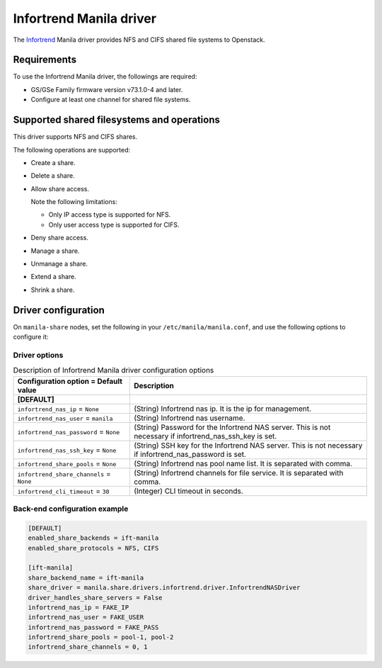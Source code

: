 ========================
Infortrend Manila driver
========================

The `Infortrend <http://www.infortrend.com/global>`__ Manila driver
provides NFS and CIFS shared file systems to Openstack.

Requirements
~~~~~~~~~~~~

To use the Infortrend Manila driver, the followings are required:

- GS/GSe Family firmware version v73.1.0-4 and later.

- Configure at least one channel for shared file systems.

Supported shared filesystems and operations
~~~~~~~~~~~~~~~~~~~~~~~~~~~~~~~~~~~~~~~~~~~

This driver supports NFS and CIFS shares.

The following operations are supported:

- Create a share.

- Delete a share.

- Allow share access.

  Note the following limitations:

  - Only IP access type is supported for NFS.

  - Only user access type is supported for CIFS.

- Deny share access.

- Manage a share.

- Unmanage a share.

- Extend a share.

- Shrink a share.


Driver configuration
~~~~~~~~~~~~~~~~~~~~

On ``manila-share`` nodes, set the following in your
``/etc/manila/manila.conf``, and use the following options to configure it:

Driver options
--------------

.. list-table:: Description of Infortrend Manila driver configuration options
   :header-rows: 1
   :class: config-ref-table

   * - Configuration option = Default value
     - Description
   * - **[DEFAULT]**
     -
   * - ``infortrend_nas_ip`` = ``None``
     - (String) Infortrend nas ip. It is the ip for management.
   * - ``infortrend_nas_user`` = ``manila``
     - (String) Infortrend nas username.
   * - ``infortrend_nas_password`` = ``None``
     - (String) Password for the Infortrend NAS server. This is not necessary if infortrend_nas_ssh_key is set.
   * - ``infortrend_nas_ssh_key`` = ``None``
     - (String) SSH key for the Infortrend NAS server. This is not necessary if infortrend_nas_password is set.
   * - ``infortrend_share_pools`` = ``None``
     - (String) Infortrend nas pool name list. It is separated with comma.
   * - ``infortrend_share_channels`` = ``None``
     - (String) Infortrend channels for file service. It is separated with comma.
   * - ``infortrend_cli_timeout`` = ``30``
     - (Integer) CLI timeout in seconds.

Back-end configuration example
---------------------------

.. code-block:: ini

   [DEFAULT]
   enabled_share_backends = ift-manila
   enabled_share_protocols = NFS, CIFS

   [ift-manila]
   share_backend_name = ift-manila
   share_driver = manila.share.drivers.infortrend.driver.InfortrendNASDriver
   driver_handles_share_servers = False
   infortrend_nas_ip = FAKE_IP
   infortrend_nas_user = FAKE_USER
   infortrend_nas_password = FAKE_PASS
   infortrend_share_pools = pool-1, pool-2
   infortrend_share_channels = 0, 1
